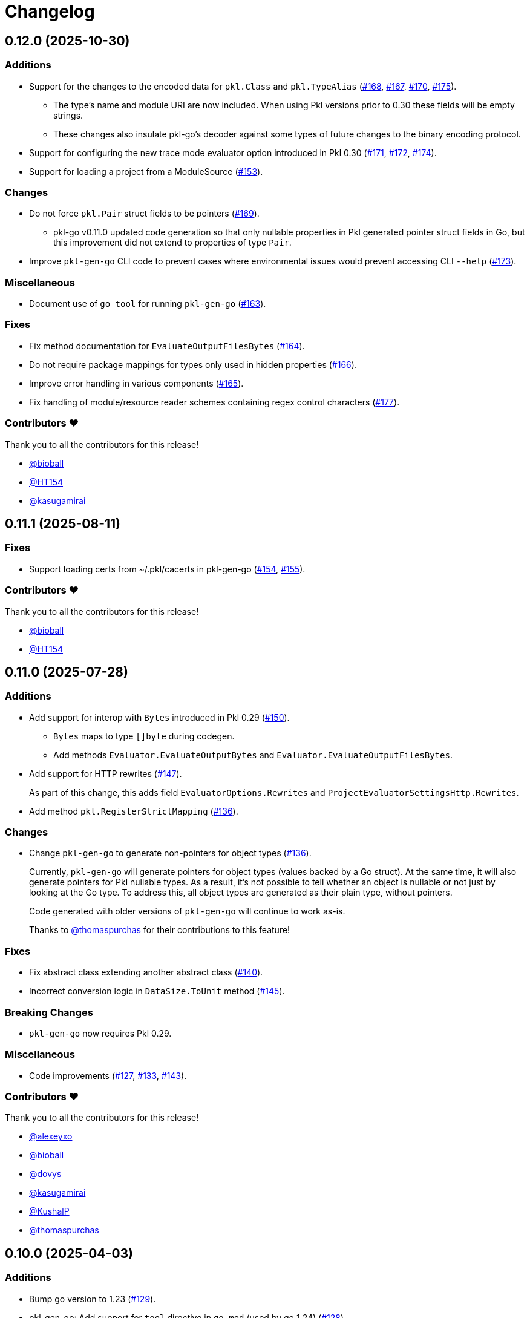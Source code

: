 = Changelog


[[release-0.12.0]]
== 0.12.0 (2025-10-30)

=== Additions

* Support for the changes to the encoded data for `pkl.Class` and `pkl.TypeAlias` (https://github.com/apple/pkl-go/pull/168[#168], https://github.com/apple/pkl-go/pull/167[#167], https://github.com/apple/pkl-go/pull/170[#170], https://github.com/apple/pkl-go/pull/175[#175]).
** The type's name and module URI are now included. When using Pkl versions prior to 0.30 these fields will be empty strings.
** These changes also insulate pkl-go's decoder against some types of future changes to the binary encoding protocol.
* Support for configuring the new trace mode evaluator option introduced in Pkl 0.30 (https://github.com/apple/pkl-go/pull/171[#171], https://github.com/apple/pkl-go/pull/172[#172], https://github.com/apple/pkl-go/pull/174[#174]).
* Support for loading a project from a ModuleSource (https://github.com/apple/pkl-go/pull/153[#153]).

=== Changes

*  Do not force `pkl.Pair` struct fields to be pointers (https://github.com/apple/pkl-go/pull/169[#169]).
** pkl-go v0.11.0 updated code generation so that only nullable properties in Pkl generated pointer struct fields in Go, but this improvement did not extend to properties of type `Pair`.
* Improve `pkl-gen-go` CLI code to prevent cases where environmental issues would prevent accessing CLI `--help` (https://github.com/apple/pkl-go/pull/173[#173]).

=== Miscellaneous

* Document use of `go tool` for running `pkl-gen-go` (https://github.com/apple/pkl-go/pull/163[#163]).

=== Fixes

* Fix method documentation for `EvaluateOutputFilesBytes` (https://github.com/apple/pkl-go/pull/164[#164]).
* Do not require package mappings for types only used in hidden properties (https://github.com/apple/pkl-go/pull/166[#166]).
* Improve error handling in various components (https://github.com/apple/pkl-go/pull/165[#165]).
* Fix handling of module/resource reader schemes containing regex control characters (https://github.com/apple/pkl-go/pull/177[#177]).

=== Contributors ❤️

Thank you to all the contributors for this release!

* https://github.com/bioball[@bioball]
* https://github.com/HT154[@HT154]
* https://github.com/kasugamirai[@kasugamirai]


[[release-0.11.1]]
== 0.11.1 (2025-08-11)

=== Fixes

* Support loading certs from ~/.pkl/cacerts in pkl-gen-go (https://github.com/apple/pkl-go/pull/154[#154], https://github.com/apple/pkl-go/pull/155[#155]).

=== Contributors ❤️

Thank you to all the contributors for this release!

* https://github.com/bioball[@bioball]
* https://github.com/HT154[@HT154]


[[release-0.11.0]]
== 0.11.0 (2025-07-28)

=== Additions

* Add support for interop with `Bytes` introduced in Pkl 0.29 (https://github.com/apple/pkl-go/pull/150[#150]).
** `Bytes` maps to type `[]byte` during codegen.
** Add methods `Evaluator.EvaluateOutputBytes` and `Evaluator.EvaluateOutputFilesBytes`.
* Add support for HTTP rewrites (https://github.com/apple/pkl-go/pull/147[#147]).
+
As part of this change, this adds field `EvaluatorOptions.Rewrites` and `ProjectEvaluatorSettingsHttp.Rewrites`.
* Add method `pkl.RegisterStrictMapping` (https://github.com/apple/pkl-go/pull/136[#136]).

=== Changes

* Change `pkl-gen-go` to generate non-pointers for object types (https://github.com/apple/pkl-go/pull/136[#136]).
+
Currently, `pkl-gen-go` will generate pointers for object types (values backed by a Go struct).
At the same time, it will also generate pointers for Pkl nullable types.
As a result, it's not possible to tell whether an object is nullable or not just by looking at the Go type.
To address this, all object types are generated as their plain type, without pointers.
+
Code generated with older versions of `pkl-gen-go` will continue to work as-is.
+
Thanks to https://github.com/thomaspurchas[@thomaspurchas] for their contributions to this feature!

=== Fixes

* Fix abstract class extending another abstract class (https://github.com/apple/pkl-go/pull/140[#140]).
* Incorrect conversion logic in `DataSize.ToUnit` method (https://github.com/apple/pkl-go/issues/145[#145]).

=== Breaking Changes

* `pkl-gen-go` now requires Pkl 0.29.

=== Miscellaneous

* Code improvements (https://github.com/apple/pkl-go/pull/127[#127], https://github.com/apple/pkl-go/pull/133[#133], https://github.com/apple/pkl-go/pull/143[#143]).

=== Contributors ❤️

Thank you to all the contributors for this release!

* https://github.com/alexeyxo[@alexeyxo]
* https://github.com/bioball[@bioball]
* https://github.com/dovys[@dovys]
* https://github.com/kasugamirai[@kasugamirai]
* https://github.com/KushalP[@KushalP]
* https://github.com/thomaspurchas[@thomaspurchas]

[[release-0.10.0]]
== 0.10.0 (2025-04-03)

=== Additions

* Bump go version to 1.23 (https://github.com/apple/pkl-go/pull/129[#129]).
* pkl-gen-go: Add support for `tool` directive in `go.mod` (used by go 1.24) (https://github.com/apple/pkl-go/pull/128[#128]).

=== Changes

* `EvaluateExpression` uses `any` instead of `interface{}` (https://github.com/apple/pkl-go/pull/113[#113]).

=== Miscellaneous

* Add license header formatting using hawkeye (https://github.com/apple/pkl-go/pull/124[#124]).
* Refactor resource and module reader lookup methods for improved readability (https://github.com/apple/pkl-go/pull/123[#123]).

=== Fixes

* Run evaluator tests in serial to avoid race conditions (https://github.com/apple/pkl-go/pull/126[#126]).

=== Contributors ❤️

Thank you to all the contributors for this release!

* https://github.com/beauhoyt[@beauhoyt]
* https://github.com/bioball[@bioball]
* https://github.com/hvhiggins[@hvhiggins]
* https://github.com/kasugamirai[@kasugamirai]

[[release-0.9.0]]
== 0.9.0 (2024-12-18)

=== Additions

* Add new struct fields to match added standard library properties in Pkl 0.27 (https://github.com/apple/pkl-go/pull/101[#101], https://github.com/apple/pkl-go/pull/119[#119]).
* Add a new API called `ExternalReaderClient`, which provides a way to write an external module or resource reader (https://github.com/apple/pkl-go/pull/101[#101]).

=== Miscellaneous

* Codebase improvements (https://github.com/apple/pkl-go/pull/110[#110], https://github.com/apple/pkl-go/pull/112[#112]).

=== Fixes

* Fix a memory leak where `NewProjectEvaluatorWithCommand` creates an ephemeral evaluator but does not close it (https://github.com/apple/pkl-go/pull/112[#112]).

=== Contributors ❤️

Thank you to all the contributors for this release!

* https://github.com/bioball[@bioball]
* https://github.com/HT154[@HT154]
* https://github.com/kasugamirai[@kasugamirai]

[[release-0.8.1]]
== 0.8.1 (2024-10-10)

=== Fixes

* Fix an issue where `EvaluatorOptions.Http.Proxy.NoProxy` is being ignored (https://github.com/apple/pkl-go/pull/106[#106]).

=== Miscellaneous

* Documentation improvements (https://github.com/apple/pkl-go/pull/94[#94], https://github.com/apple/pkl-go/pull/105[#105]).

=== Contributors ❤️

Thank you to all the contributors for this release!

* https://github.com/HT154[@HT154]
* https://github.com/StefMa[@StefMa]
* https://github.com/kitsune7[@kitsune7]

[[release-0.8.0]]
== 0.8.0 (2024-07-04)

=== Additions

* Support for Pkl 0.26

=== Fixes

* Make the loading of `generator-settings.pkl` observe the CLI's `--cache-dir` for air-gapped use.
* Fix decoding of sets when input type is any.

=== Miscellaneous

* Improved performance and clarity of version comparison.
* Fix unhandled error in the evaluator manager.
* Reduced lock contention in `atomicRandom`.
* Use `path.join` to make the resolution of `PklProject` files platform independent.

=== Breaking changes

* `NewProjectEvaluator` now interprets `PklProject` files with the same configuration as the modules in the project.

=== Contributors ❤️

Thank you to all the contributors for this release!

* https://github.com/bioball[@bioball]
* https://github.com/holzensp[@holzensp]
* https://github.com/kasugamirai[@kasugamirai]
* https://github.com/HT154[@HT154]

[[release-0.7.0]]
== 0.7.0 (2024-06-06)

=== Additions

* Add a way to set the cache dir when running `pkl-gen-go`.
    - Add `--cache-dir` flag to the CLI.
    - Add `cacheDir` property to `GeneratorSettings.pkl`.

=== Fixes

* Correct typos in some doc comments.
* Address a possible race condition that prevents correctly closing the evaluator.
* Gracefully shut down the `pkl` child process. The process is now given five seconds to shut down before forcefully terminated.
* Change pkl-gen-go to handle path separators correctly on Windows.
* Fix unix file permissions when writing files.
* Correctly resolve pkl-gen-go's `--project-dir` flag when given a relative path.

=== Miscellaneous

* Fix typos.
* Update doc comments on modules to prevent godoc from processing license headers as documentation.

=== Breaking changes

* `type DurationUnit` and `type DataSizeUnit` are now backed by `int64`, to avoid possible int overflow issues on 32 bit systems.
* `EvaluatorOptions.ProjectDir` is renamed to `EvaluatorOptions.ProjectBaseURI` to be forwards-compatible with scheme-agnostic projects coming in Pkl 0.27.

=== Contributors ❤️

Thank you to all the contributors for this release!

* https://github.com/bioball[@bioball]
* https://github.com/stackoverflow[@stackoverflow]
* https://github.com/kasugamirai[@kasugamirai]
* https://github.com/jstrachan[@jstrachan]
* https://github.com/candy12t[@candy12t]
* https://github.com/KushalP[@KushalP]
* https://github.com/HT154[@HT154]

[[release-0.6.0]]
== 0.6.0 (2024-03-11)

=== Additions

* Add support for using `pkl-gen-go` with projects (link:https://github.com/apple/pkl-go/pull/22[#22])
** Add `--project-dir` flag to `pkl-gen-go` command.
** Add `uri` and `projectDir` setting to `GeneratorSettings.pkl`.

=== Changes

* Bump Go to 1.21 (link:https://github.com/apple/pkl-go/pull/13[#13])

=== Micellaneous

* Documentation fixes (link:https://github.com/apple/pkl-go/pull/19[#19])

=== Contributors ❤️

Thank you to all the contributors for this release!

* https://github.com/bioball[@bioball]
* https://github.com/Nasfame[@Nasfame]
* https://github.com/vincentvdk[@vince]

[[release-0.5.3]]
== 0.5.3 (2024-02-09)

=== Fixes

* Fixes an issue where `pkl-gen-go` can address an invalid path if installed through `go install`.

[[release-0.5.2]]
== 0.5.2 (2024-02-08)

=== Fixes

* Fixes an issue where `pkl-gen-go` can address an invalid path to GeneratorSettings.pkl (link:https://github.com/apple/pkl-go/pull/3[#3]) (thanks, link:https://github.com/kasugamirai[@kasugamirai]!).
* Addresses possible nil panics if URLs from `pkl server` are invalid (link:https://github.com/apple/pkl-go/pull/5[#5]).
* Fixes some documentation bugs (link:https://github.com/apple/pkl-go/pull/1[#1], link:https://github.com/apple/pkl-go/pull/6[#6]).

=== Contributors ❤️

Thank you to all the contributors for this release!

* https://github.com/bioball[@bioball]
* https://github.com/kasugamirai[@kasugamirai]

[[release-0.5.1]]
== 0.5.1 (2024-02-02)

* Fixes an issue where pkl-gen-go includes broken links

=== Contributors ❤️

Thank you to all the contributors for this release!

* https://github.com/bioball[@bioball]

[[release-0.5.0]]
== 0.5.0 (2024-02-02)

Initial library release.
